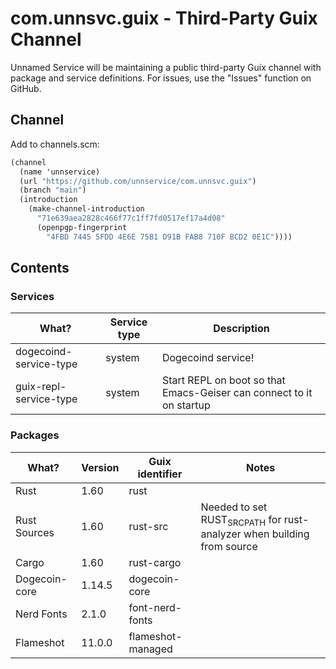 * com.unnsvc.guix - Third-Party Guix Channel
Unnamed Service will be maintaining a public third-party Guix channel with package and service definitions. For issues, use the "Issues" function on GitHub.

** Channel
Add to channels.scm:
#+BEGIN_SRC scheme
(channel
  (name 'unnservice)
  (url "https://github.com/unnservice/com.unnsvc.guix")
  (branch "main")
  (introduction
    (make-channel-introduction
      "71e639aea2828c466f77c1ff7fd0517ef17a4d08"
      (openpgp-fingerprint
        "4FBD 7445 5FDD 4E6E 75B1 D91B FAB8 710F BCD2 0E1C"))))
#+END_SRC
** Contents
*** Services
| What?                  | Service type | Description                                                          |
|------------------------+--------------+----------------------------------------------------------------------|
| dogecoind-service-type | system       | Dogecoind service!                                                   |
| guix-repl-service-type | system       | Start REPL on boot so that Emacs-Geiser can connect to it on startup |

*** Packages
| What?         | Version | Guix identifier   | Notes                                                                   |
|---------------+---------+-------------------+-------------------------------------------------------------------------|
| Rust          |    1.60 | rust              |                                                                         |
| Rust Sources  |    1.60 | rust-src          | Needed to set RUST_SRC_PATH for rust-analyzer when building from source |
| Cargo         |    1.60 | rust-cargo        |                                                                         |
| Dogecoin-core |  1.14.5 | dogecoin-core     |                                                                         |
| Nerd Fonts    |   2.1.0 | font-nerd-fonts   |                                                                         |
| Flameshot     |  11.0.0 | flameshot-managed |                                                                         |
